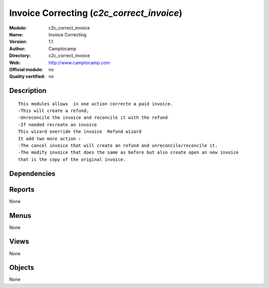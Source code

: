 
.. i18n: .. module:: c2c_correct_invoice
.. i18n:     :synopsis: Invoice Correcting 
.. i18n:     :noindex:
.. i18n: .. 

.. module:: c2c_correct_invoice
    :synopsis: Invoice Correcting 
    :noindex:
.. 

.. i18n: .. raw:: html
.. i18n: 
.. i18n:     <link rel="stylesheet" href="../_static/hide_objects_in_sidebar.css" type="text/css" />

.. raw:: html

    <link rel="stylesheet" href="../_static/hide_objects_in_sidebar.css" type="text/css" />

.. i18n: Invoice Correcting (*c2c_correct_invoice*)
.. i18n: ==========================================
.. i18n: :Module: c2c_correct_invoice
.. i18n: :Name: Invoice Correcting
.. i18n: :Version: 1.1
.. i18n: :Author: Camptocamp
.. i18n: :Directory: c2c_correct_invoice
.. i18n: :Web: http://www.camptocamp.com
.. i18n: :Official module: no
.. i18n: :Quality certified: no

Invoice Correcting (*c2c_correct_invoice*)
==========================================
:Module: c2c_correct_invoice
:Name: Invoice Correcting
:Version: 1.1
:Author: Camptocamp
:Directory: c2c_correct_invoice
:Web: http://www.camptocamp.com
:Official module: no
:Quality certified: no

.. i18n: Description
.. i18n: -----------

Description
-----------

.. i18n: ::
.. i18n: 
.. i18n:   
.. i18n:   	This modules allows  in one action correcte a paid invoice. 
.. i18n:   	-This will create a refund, 
.. i18n:   	-Unreconcile the invoice and reconcile it with the refund 
.. i18n:   	-If needed recreate an invoice
.. i18n:   	This wizard override the invoice  Refund wizard
.. i18n:   	It add two more action :
.. i18n:   	-The cancel invoice that will create an refund and unreconcile/reconcile it.
.. i18n:   	-The modify invoice that does the same as before but also create open an new invoice
.. i18n:   	that is the copy of the original invoice.
.. i18n:   	 
.. i18n:   

::

  
  	This modules allows  in one action correcte a paid invoice. 
  	-This will create a refund, 
  	-Unreconcile the invoice and reconcile it with the refund 
  	-If needed recreate an invoice
  	This wizard override the invoice  Refund wizard
  	It add two more action :
  	-The cancel invoice that will create an refund and unreconcile/reconcile it.
  	-The modify invoice that does the same as before but also create open an new invoice
  	that is the copy of the original invoice.
  	 
  

.. i18n: Dependencies
.. i18n: ------------

Dependencies
------------

.. i18n:  * :mod:`base`
.. i18n:  * :mod:`c2c_partner_address`
.. i18n:  * :mod:`account`

 * :mod:`base`
 * :mod:`c2c_partner_address`
 * :mod:`account`

.. i18n: Reports
.. i18n: -------

Reports
-------

.. i18n: None

None

.. i18n: Menus
.. i18n: -------

Menus
-------

.. i18n: None

None

.. i18n: Views
.. i18n: -----

Views
-----

.. i18n: None

None

.. i18n: Objects
.. i18n: -------

Objects
-------

.. i18n: None

None
